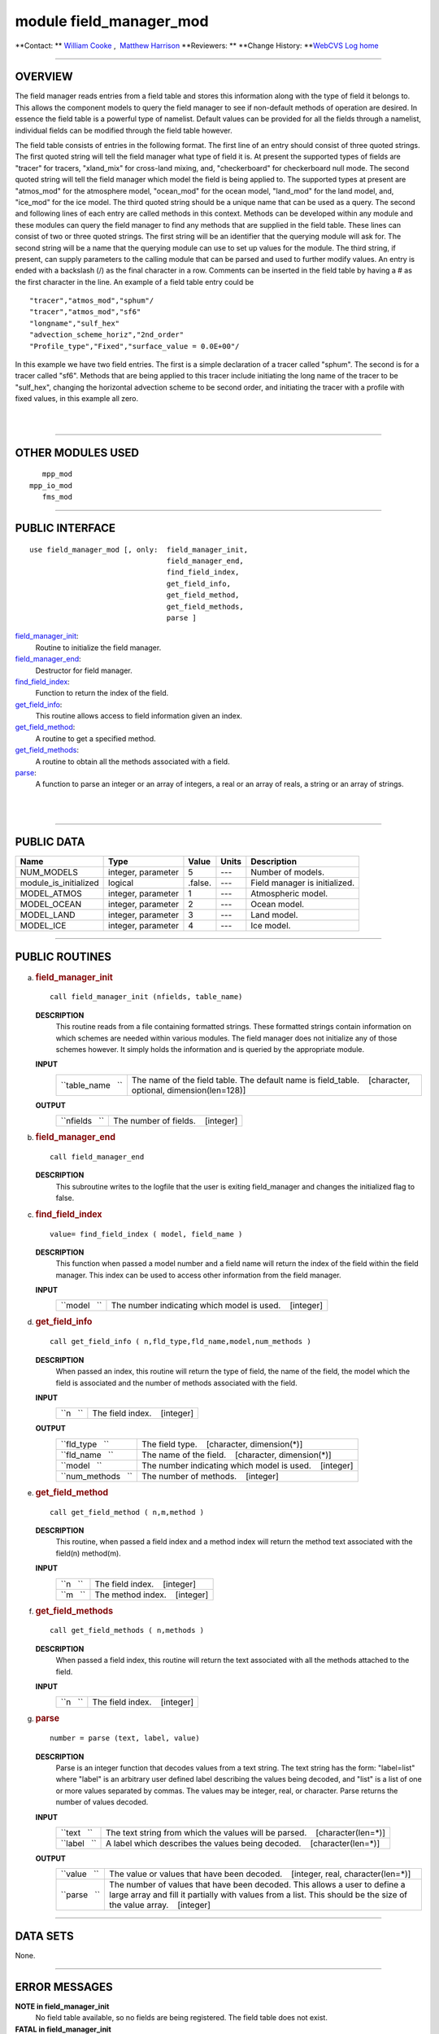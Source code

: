 module field_manager_mod
------------------------

.. container::

   **Contact: ** `William Cooke <mailto:wfc@gfdl.noaa.gov>`__ ,  `Matthew Harrison <mailto:mh2@gfdl.noaa.gov>`__
   **Reviewers: **
   **Change History: **\ `WebCVS Log home <http://www.gfdl.noaa.gov/fms-cgi-bin/cvsweb.cgi>`__

--------------

OVERVIEW
^^^^^^^^

The field manager reads entries from a field table and stores this information along with the type of field it belongs
to. This allows the component models to query the field manager to see if non-default methods of operation are desired.
In essence the field table is a powerful type of namelist. Default values can be provided for all the fields through a
namelist, individual fields can be modified through the field table however.

.. container::

   The field table consists of entries in the following format.
   The first line of an entry should consist of three quoted strings. The first quoted string will tell the field
   manager what type of field it is. At present the supported types of fields are "tracer" for tracers, "xland_mix" for
   cross-land mixing, and, "checkerboard" for checkerboard null mode.
   The second quoted string will tell the field manager which model the field is being applied to. The supported types
   at present are "atmos_mod" for the atmosphere model, "ocean_mod" for the ocean model, "land_mod" for the land model,
   and, "ice_mod" for the ice model.
   The third quoted string should be a unique name that can be used as a query.
   The second and following lines of each entry are called methods in this context. Methods can be developed within any
   module and these modules can query the field manager to find any methods that are supplied in the field table.
   These lines can consist of two or three quoted strings. The first string will be an identifier that the querying
   module will ask for. The second string will be a name that the querying module can use to set up values for the
   module. The third string, if present, can supply parameters to the calling module that can be parsed and used to
   further modify values.
   An entry is ended with a backslash (/) as the final character in a row.
   Comments can be inserted in the field table by having a # as the first character in the line.
   An example of a field table entry could be
   ::

      "tracer","atmos_mod","sphum"/
      "tracer","atmos_mod","sf6"
      "longname","sulf_hex"
      "advection_scheme_horiz","2nd_order"
      "Profile_type","Fixed","surface_value = 0.0E+00"/

   In this example we have two field entries.
   The first is a simple declaration of a tracer called "sphum".
   The second is for a tracer called "sf6". Methods that are being applied to this tracer include initiating the long
   name of the tracer to be "sulf_hex", changing the horizontal advection scheme to be second order, and initiating the
   tracer with a profile with fixed values, in this example all zero.

| 
| 

--------------

OTHER MODULES USED
^^^^^^^^^^^^^^^^^^

.. container::

   ::

         mpp_mod
      mpp_io_mod
         fms_mod

--------------

PUBLIC INTERFACE
^^^^^^^^^^^^^^^^

.. container::

   ::

      use field_manager_mod [, only:  field_manager_init,
                                      field_manager_end,
                                      find_field_index,
                                      get_field_info,
                                      get_field_method,
                                      get_field_methods,
                                      parse ]

   `field_manager_init <#field_manager_init>`__:
      Routine to initialize the field manager.
   `field_manager_end <#field_manager_end>`__:
      Destructor for field manager.
   `find_field_index <#find_field_index>`__:
      Function to return the index of the field.
   `get_field_info <#get_field_info>`__:
      This routine allows access to field information given an index.
   `get_field_method <#get_field_method>`__:
      A routine to get a specified method.
   `get_field_methods <#get_field_methods>`__:
      A routine to obtain all the methods associated with a field.
   `parse <#parse>`__:
      A function to parse an integer or an array of integers, a real or an array of reals, a string or an array of
      strings.

| 
| 

--------------

PUBLIC DATA
^^^^^^^^^^^

.. container::

   ===================== ================== ======= ===== =============================
   Name                  Type               Value   Units Description
   ===================== ================== ======= ===== =============================
   NUM_MODELS            integer, parameter 5       ---   Number of models.
   module_is_initialized logical            .false. ---   Field manager is initialized.
   MODEL_ATMOS           integer, parameter 1       ---   Atmospheric model.
   MODEL_OCEAN           integer, parameter 2       ---   Ocean model.
   MODEL_LAND            integer, parameter 3       ---   Land model.
   MODEL_ICE             integer, parameter 4       ---   Ice model.
   ===================== ================== ======= ===== =============================

--------------

PUBLIC ROUTINES
^^^^^^^^^^^^^^^

a. 

   .. rubric:: field_manager_init
      :name: field_manager_init

   ::

      call field_manager_init (nfields, table_name)

   **DESCRIPTION**
      This routine reads from a file containing formatted strings. These formatted strings contain information on which
      schemes are needed within various modules. The field manager does not initialize any of those schemes however. It
      simply holds the information and is queried by the appropriate module.
   **INPUT**
      +-----------------------------------------------------------+-----------------------------------------------------------+
      | ``table_name   ``                                         | The name of the field table. The default name is          |
      |                                                           | field_table.                                              |
      |                                                           |    [character, optional, dimension(len=128)]              |
      +-----------------------------------------------------------+-----------------------------------------------------------+

   **OUTPUT**
      +-----------------------------------------------------------+-----------------------------------------------------------+
      | ``nfields   ``                                            | The number of fields.                                     |
      |                                                           |    [integer]                                              |
      +-----------------------------------------------------------+-----------------------------------------------------------+

b. 

   .. rubric:: field_manager_end
      :name: field_manager_end

   ::

      call field_manager_end 

   **DESCRIPTION**
      This subroutine writes to the logfile that the user is exiting field_manager and changes the initialized flag to
      false.

c. 

   .. rubric:: find_field_index
      :name: find_field_index

   ::

      value= find_field_index ( model, field_name )

   **DESCRIPTION**
      This function when passed a model number and a field name will return the index of the field within the field
      manager. This index can be used to access other information from the field manager.
   **INPUT**
      +-----------------------------------------------------------+-----------------------------------------------------------+
      | ``model   ``                                              | The number indicating which model is used.                |
      |                                                           |    [integer]                                              |
      +-----------------------------------------------------------+-----------------------------------------------------------+

d. 

   .. rubric:: get_field_info
      :name: get_field_info

   ::

      call get_field_info ( n,fld_type,fld_name,model,num_methods )

   **DESCRIPTION**
      When passed an index, this routine will return the type of field, the name of the field, the model which the field
      is associated and the number of methods associated with the field.
   **INPUT**
      +-----------------------------------------------------------+-----------------------------------------------------------+
      | ``n   ``                                                  | The field index.                                          |
      |                                                           |    [integer]                                              |
      +-----------------------------------------------------------+-----------------------------------------------------------+

   **OUTPUT**
      +-----------------------------------------------------------+-----------------------------------------------------------+
      | ``fld_type   ``                                           | The field type.                                           |
      |                                                           |    [character, dimension(*)]                              |
      +-----------------------------------------------------------+-----------------------------------------------------------+
      | ``fld_name   ``                                           | The name of the field.                                    |
      |                                                           |    [character, dimension(*)]                              |
      +-----------------------------------------------------------+-----------------------------------------------------------+
      | ``model   ``                                              | The number indicating which model is used.                |
      |                                                           |    [integer]                                              |
      +-----------------------------------------------------------+-----------------------------------------------------------+
      | ``num_methods   ``                                        | The number of methods.                                    |
      |                                                           |    [integer]                                              |
      +-----------------------------------------------------------+-----------------------------------------------------------+

e. 

   .. rubric:: get_field_method
      :name: get_field_method

   ::

      call get_field_method ( n,m,method )

   **DESCRIPTION**
      This routine, when passed a field index and a method index will return the method text associated with the
      field(n) method(m).
   **INPUT**
      +-----------------------------------------------------------+-----------------------------------------------------------+
      | ``n   ``                                                  | The field index.                                          |
      |                                                           |    [integer]                                              |
      +-----------------------------------------------------------+-----------------------------------------------------------+
      | ``m   ``                                                  | The method index.                                         |
      |                                                           |    [integer]                                              |
      +-----------------------------------------------------------+-----------------------------------------------------------+

f. 

   .. rubric:: get_field_methods
      :name: get_field_methods

   ::

      call get_field_methods ( n,methods )

   **DESCRIPTION**
      When passed a field index, this routine will return the text associated with all the methods attached to the
      field.
   **INPUT**
      +-----------------------------------------------------------+-----------------------------------------------------------+
      | ``n   ``                                                  | The field index.                                          |
      |                                                           |    [integer]                                              |
      +-----------------------------------------------------------+-----------------------------------------------------------+

g. 

   .. rubric:: parse
      :name: parse

   ::

      number = parse (text, label, value)

   **DESCRIPTION**
      Parse is an integer function that decodes values from a text string. The text string has the form: "label=list"
      where "label" is an arbitrary user defined label describing the values being decoded, and "list" is a list of one
      or more values separated by commas. The values may be integer, real, or character. Parse returns the number of
      values decoded.
   **INPUT**
      +-----------------------------------------------------------+-----------------------------------------------------------+
      | ``text   ``                                               | The text string from which the values will be parsed.     |
      |                                                           |    [character(len=*)]                                     |
      +-----------------------------------------------------------+-----------------------------------------------------------+
      | ``label   ``                                              | A label which describes the values being decoded.         |
      |                                                           |    [character(len=*)]                                     |
      +-----------------------------------------------------------+-----------------------------------------------------------+

   **OUTPUT**
      +-----------------------------------------------------------+-----------------------------------------------------------+
      | ``value   ``                                              | The value or values that have been decoded.               |
      |                                                           |    [integer, real, character(len=*)]                      |
      +-----------------------------------------------------------+-----------------------------------------------------------+
      | ``parse   ``                                              | The number of values that have been decoded. This allows  |
      |                                                           | a user to define a large array and fill it partially with |
      |                                                           | values from a list. This should be the size of the value  |
      |                                                           | array.                                                    |
      |                                                           |    [integer]                                              |
      +-----------------------------------------------------------+-----------------------------------------------------------+

--------------

DATA SETS
^^^^^^^^^

.. container::

   None.

--------------

ERROR MESSAGES
^^^^^^^^^^^^^^

.. container::

   **NOTE in field_manager_init**
      No field table available, so no fields are being registered.
      The field table does not exist.
   **FATAL in field_manager_init**
      max fields exceeded
      Maximum number of fields for this module has been exceeded.
   **FATAL in field_manager_init**
      Too many fields in tracer entry.
      There are more that 3 fields in the tracer entry. This is probably due to separating the parameters entry into
      multiple strings. The entry should look like
      "Type","Name","Control1=XXX,Control2=YYY"
      and not like
      "Type","Name","Control1=XXX","Control2=YYY"
   **FATAL in field_manager_init**
      Maximum number of methods for field exceeded
      Maximum number of methods allowed for entries in the field table has been exceeded.
   **NOTE in field_manager_init**
      field with identical name and model name duplicate found, skipping
      The name of the field and the model name are identical. Skipping that field.
   **FATAL in field_manager_init**
      error reading field table
      There is an error in reading the field table.
   **FATAL in get_field_info**
      invalid field index
      The field index is invalid because it is less than 1 or greater than the number of fields.
   **FATAL in get_field_method**
      invalid field index
      The field index is invalid because it is less than 1 or greater than the number of fields.
   **FATAL in get_field_method**
      invalid method index
      The method index is invalid because it is less than 1 or greater than the number of methods.
   **FATAL in get_field_methods**
      invalid field index
      The field index is invalid because it is less than 1 or greater than the number of fields.
   **FATAL in get_field_methods**
      method array too small
      The method array is smaller than the number of methods.

--------------

.. container::

   `top <#TOP>`__
